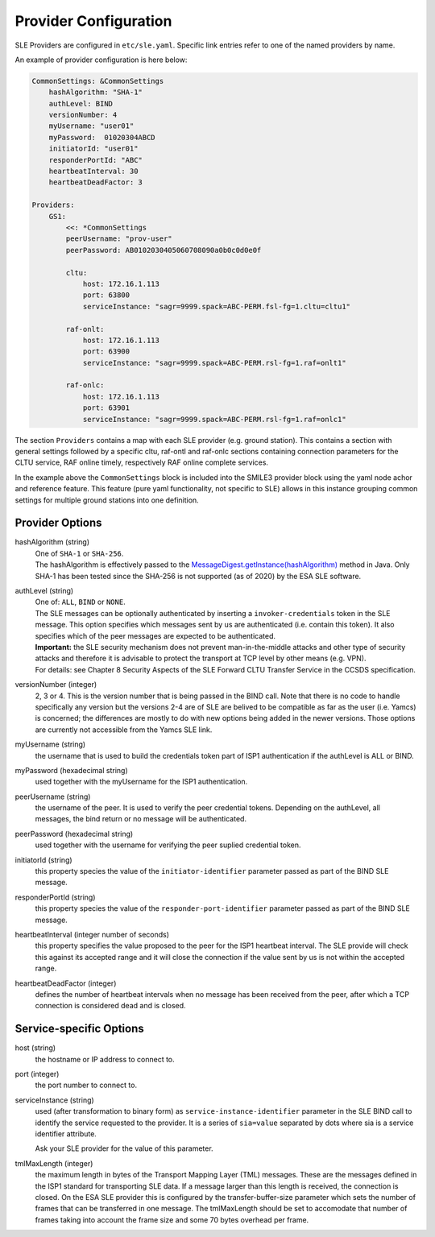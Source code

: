 Provider Configuration
======================

SLE Providers are configured in ``etc/sle.yaml``. Specific link entries refer to one of the named providers by name.

An example of provider configuration is here below:

.. code-block:: yaml

    CommonSettings: &CommonSettings
        hashAlgorithm: "SHA-1"
        authLevel: BIND
        versionNumber: 4
        myUsername: "user01"
        myPassword:  01020304ABCD
        initiatorId: "user01"
        responderPortId: "ABC"
        heartbeatInterval: 30
        heartbeatDeadFactor: 3

    Providers:
        GS1:
            <<: *CommonSettings
            peerUsername: "prov-user"
            peerPassword: AB0102030405060708090a0b0c0d0e0f
        
            cltu:
                host: 172.16.1.113
                port: 63800
                serviceInstance: "sagr=9999.spack=ABC-PERM.fsl-fg=1.cltu=cltu1"
    
            raf-onlt:
                host: 172.16.1.113
                port: 63900
                serviceInstance: "sagr=9999.spack=ABC-PERM.rsl-fg=1.raf=onlt1"
    
            raf-onlc:
                host: 172.16.1.113
                port: 63901
                serviceInstance: "sagr=9999.spack=ABC-PERM.rsl-fg=1.raf=onlc1"


The section ``Providers`` contains a map with each SLE provider (e.g. ground station). This contains a section with general settings followed by a specific cltu, raf-ontl and raf-onlc sections containing connection parameters for the CLTU service, RAF online timely, respectively RAF online complete services.

In the example above the ``CommonSettings`` block is included into the SMILE3 provider block using the yaml node achor and reference feature. This feature (pure yaml functionality, not specific to SLE) allows in this instance grouping common settings for multiple ground stations into one definition.


Provider Options
----------------

hashAlgorithm  (string)
    | One of ``SHA-1`` or ``SHA-256``.
    | The hashAlgorithm is effectively passed to the `MessageDigest.getInstance(hashAlgorithm) <https://docs.oracle.com/javase/8/docs/api/java/security/MessageDigest.html#getInstance-java.lang.String>`_ method in Java. Only SHA-1 has been tested since the SHA-256 is not supported (as of 2020) by the ESA SLE software.
    
authLevel (string)
    | One of: ``ALL``, ``BIND`` or ``NONE``.    
    | The SLE messages can be optionally authenticated by inserting a ``invoker-credentials`` token in the SLE message. This option specifies which messages sent by us are authenticated (i.e. contain this token). It also specifies which of the peer messages are expected to be authenticated.
    | **Important:** the SLE security mechanism does not prevent man-in-the-middle attacks and other type of security attacks and therefore it is advisable to protect the transport at TCP level by other means (e.g. VPN).
    | For details: see Chapter 8 Security Aspects of the SLE Forward CLTU Transfer Service in the CCSDS specification.

versionNumber (integer)
    2, 3 or 4. This is the version number that is being passed in the BIND call. Note that there is no code to handle specifically any version but the versions 2-4 are of SLE are belived to be compatible as far as the user (i.e. Yamcs) is concerned; the differences are mostly to do with new options being added in the newer versions. Those options are currently not accessible from the Yamcs SLE link.

myUsername (string)
    the username that is used to build the credentials token part of ISP1 authentication if the authLevel is ALL or BIND.
    
myPassword (hexadecimal string)
     used together with the myUsername for the ISP1 authentication.

peerUsername (string)
    the username of the peer. It is used to verify the peer credential tokens. Depending on the authLevel, all messages, the bind return or no message will be authenticated.

peerPassword (hexadecimal string)
    used together with the username for verifying the peer suplied credential token.

initiatorId (string)
    this property species the value of the ``initiator-identifier`` parameter passed as part of the BIND SLE message. 

responderPortId (string)
    this property species the value of the ``responder-port-identifier`` parameter passed as part of the BIND SLE message.
 
heartbeatInterval (integer number of seconds)
    this property specifies the value proposed to the peer for the ISP1 heartbeat interval. The SLE provide will check this against its accepted range and it will close the connection if the value sent by us is not within the accepted range.
    
heartbeatDeadFactor (integer)
    defines the number of heartbeat intervals when no message has been received from the peer, after which a TCP connection is considered dead and is closed.


Service-specific Options
------------------------

host (string)
    the hostname or IP address to connect to.

port (integer)
    the port number to connect to.
        
serviceInstance (string)
    used (after transformation to binary form) as ``service-instance-identifier`` parameter in the SLE BIND call to identify the service requested to the provider. It is a series of ``sia=value`` separated by dots where sia is a service identifier attribute.
    
    Ask your SLE provider for the value of this parameter. 

tmlMaxLength (integer)
    the maximum length in bytes of the Transport Mapping Layer (TML) messages. These are the messages defined in the ISP1 standard for transporting SLE data. If a message larger than this length is received, the connection is closed. On the ESA SLE provider this is configured by the transfer-buffer-size parameter which sets the number of frames that can be transferred in one message. The tmlMaxLength should be set to accomodate that number of frames taking into account the frame size and some 70 bytes overhead per frame.

